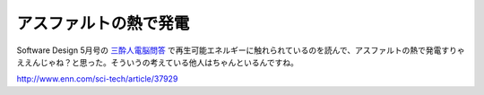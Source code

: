 アスファルトの熱で発電
======================

Software Design 5月号の `三酔人電脳問答 <http://d.hatena.ne.jp/software_design/20090410#1234407324>`_ で再生可能エネルギーに触れられているのを読んで、アスファルトの熱で発電すりゃええんじゃね？と思った。そういうの考えている他人はちゃんといるんですね。



http://www.enn.com/sci-tech/article/37929






.. author:: default
.. categories:: nonsense
.. tags::
.. comments::
